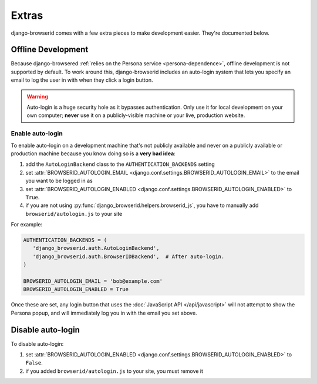 Extras
======
django-browserid comes with a few extra pieces to make development easier.
They're documented below.


.. _offline-development:

Offline Development
-------------------
Because django-browsered :ref:`relies on the Persona service
<persona-dependence>`, offline development is not supported by default.
To work around this, django-browserid includes an auto-login system that lets
you specify an email to log the user in with when they click a login button.

.. warning:: Auto-login is a huge security hole as it bypasses authentication.
             Only use it for local development on your own computer; **never**
             use it on a publicly-visible machine or your live, production
             website.


Enable auto-login
~~~~~~~~~~~~~~~~~

To enable auto-login on a development machine that's not publicly
available and never on a publicly available or production machine
because you know doing so is a **very bad idea**:

1. add the ``AutoLoginBackend`` class to the ``AUTHENTICATION_BACKENDS`` setting
2. set :attr:`BROWSERID_AUTOLOGIN_EMAIL <django.conf.settings.BROWSERID_AUTOLOGIN_EMAIL>`
   to the email you want to be logged in as
3. set :attr:`BROWSERID_AUTOLOGIN_ENABLED <django.conf.settings.BROWSERID_AUTOLOGIN_ENABLED>`
   to ``True``.
4. if you are not using
   :py:func:`django_browserid.helpers.browserid_js`, you have to
   manually add ``browserid/autologin.js`` to your site

For example:

.. code-block:: python

    AUTHENTICATION_BACKENDS = (
       'django_browserid.auth.AutoLoginBackend',
       'django_browserid.auth.BrowserIDBackend',  # After auto-login.
    )

    BROWSERID_AUTOLOGIN_EMAIL = 'bob@example.com'
    BROWSERID_AUTOLOGIN_ENABLED = True

Once these are set, any login button that uses the :doc:`JavaScript API
</api/javascript>` will not attempt to show the Persona popup, and will
immediately log you in with the email you set above.


Disable auto-login
------------------

To disable auto-login:

1. set :attr:`BROWSERID_AUTOLOGIN_ENABLED <django.conf.settings.BROWSERID_AUTOLOGIN_ENABLED>`
   to ``False``.
2. if you added ``browserid/autologin.js`` to your site, you must remove it

